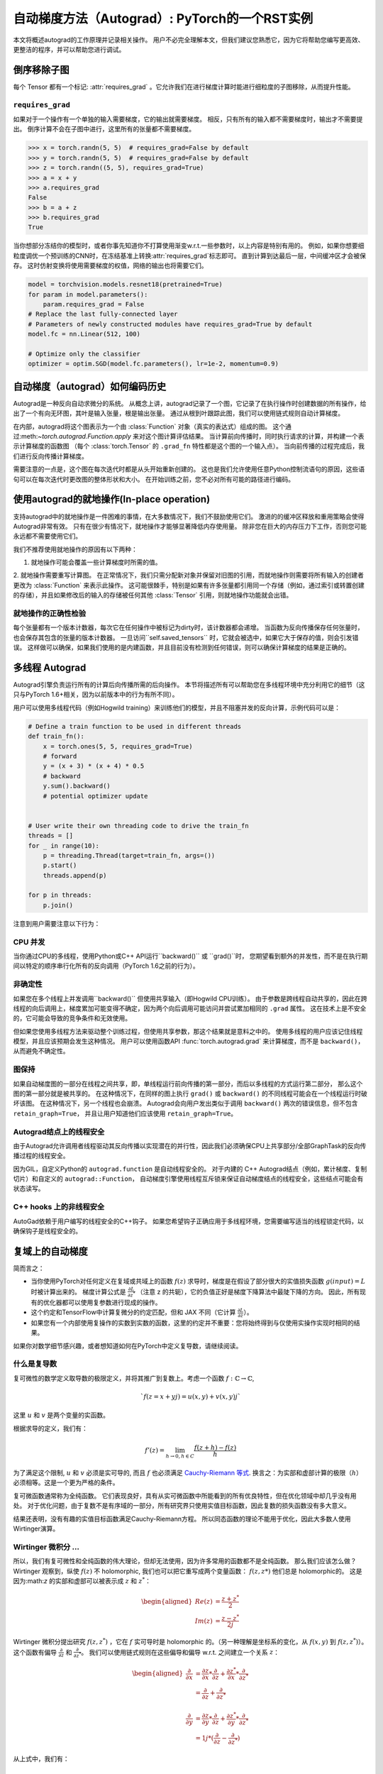 .. _autograd-mechanics:

自动梯度方法（Autograd）: PyTorch的一个RST实例
===============================================

本文将概述autograd的工作原理并记录相关操作。
用户不必完全理解本文，但我们建议您熟悉它，因为它将帮助您编写更高效、更整洁的程序，并可以帮助您进行调试。


.. _excluding-subgraphs:

倒序移除子图
---------------------------------

每个 Tensor 都有一个标记: :attr:`requires_grad` 。它允许我们在进行梯度计算时能进行细粒度的子图移除，从而提升性能。

.. _excluding-requires_grad:

``requires_grad``
^^^^^^^^^^^^^^^^^


如果对于一个操作有一个单独的输入需要梯度，它的输出就需要梯度。
相反，只有所有的输入都不需要梯度时，输出才不需要提出。
倒序计算不会在子图中进行，这里所有的张量都不需要梯度。

.. code::

    >>> x = torch.randn(5, 5)  # requires_grad=False by default
    >>> y = torch.randn(5, 5)  # requires_grad=False by default
    >>> z = torch.randn((5, 5), requires_grad=True)
    >>> a = x + y
    >>> a.requires_grad
    False
    >>> b = a + z
    >>> b.requires_grad
    True

当你想部分冻结你的模型时，或者你事先知道你不打算使用渐变w.r.t.一些参数时，以上内容是特别有用的。
例如，如果你想要细粒度调优一个预训练的CNN时，在冻结基准上转换:attr:`requires_grad`标志即可。
直到计算到达最后一层，中间缓冲区才会被保存。
这时仿射变换将使用需要梯度的权值，网络的输出也将需要它们。


.. code::

    model = torchvision.models.resnet18(pretrained=True)
    for param in model.parameters():
        param.requires_grad = False
    # Replace the last fully-connected layer
    # Parameters of newly constructed modules have requires_grad=True by default
    model.fc = nn.Linear(512, 100)

    # Optimize only the classifier
    optimizer = optim.SGD(model.fc.parameters(), lr=1e-2, momentum=0.9)

.. _how-autograd-encodes-history:

自动梯度（autograd）如何编码历史
--------------------------------

Autograd是一种反向自动求微分的系统。
从概念上讲，autograd记录了一个图，它记录了在执行操作时创建数据的所有操作，给出了一个有向无环图，其叶是输入张量，根是输出张量。
通过从根到叶跟踪此图，我们可以使用链式规则自动计算梯度。


在内部，autograd将这个图表示为一个由 :class:`Function` 对象（真实的表达式）组成的图。
这个通过:meth:`~torch.autograd.Function.apply` 来对这个图计算评估结果。
当计算前向传播时，同时执行请求的计算，并构建一个表示计算梯度的函数图
（每个 :class:`torch.Tensor` 的 ``.grad_fn`` 特性都是这个图的一个输入点）。
当向前传播的过程完成后，我们进行反向传播计算梯度。


需要注意的一点是，这个图在每次迭代时都是从头开始重新创建的。
这也是我们允许使用任意Python控制流语句的原因，这些语句可以在每次迭代时更改图的整体形状和大小。
在开始训练之前，您不必对所有可能的路径进行编码。

使用autograd的就地操作(In-place operation)
---------------------------------

支持autograd中的就地操作是一件困难的事情，在大多数情况下，我们不鼓励使用它们。
激进的的缓冲区释放和重用策略会使得Autograd非常有效。
只有在很少有情况下，就地操作才能够显著降低内存使用量。
除非您在巨大的内存压力下工作，否则您可能永远都不需要使用它们。

我们不推荐使用就地操作的原因有以下两种：

1. 就地操作可能会覆盖一些计算梯度时所需的值。

2. 就地操作需要重写计算图。
在正常情况下，我们只需分配新对象并保留对旧图的引用，而就地操作则需要将所有输入的创建者更改为 :class:`Function` 来表示此操作。
这可能很棘手，特别是如果有许多张量都引用同一个存储（例如，通过索引或转置创建的存储），并且如果修改后的输入的存储被任何其他 :class:`Tensor` 引用，则就地操作功能就会出错。



就地操作的正确性检验
^^^^^^^^^^^^^^^^^^^^^^^^^^^

每个张量都有一个版本计数器，每次它在任何操作中被标记为dirty时，该计数器都会递增。
当函数为反向传播保存任何张量时，也会保存其包含的张量的版本计数器。
一旦访问``self.saved_tensors`` 时，它就会被选中，如果它大于保存的值，则会引发错误。
这样做可以确保，如果我们使用的是内建函数，并且目前没有检测到任何错误，则可以确保计算梯度的结果是正确的。


多线程 Autograd
----------------------

Autograd引擎负责运行所有的计算后向传播所需的后向操作。
本节将描述所有可以帮助您在多线程环境中充分利用它的细节（这只与PyTorch 1.6+相关，因为以前版本中的行为有所不同）。

用户可以使用多线程代码（例如Hogwild training）来训练他们的模型，并且不阻塞并发的反向计算，示例代码可以是：

.. code::

    # Define a train function to be used in different threads
    def train_fn():
        x = torch.ones(5, 5, requires_grad=True)
        # forward
        y = (x + 3) * (x + 4) * 0.5
        # backward
        y.sum().backward()
        # potential optimizer update


    # User write their own threading code to drive the train_fn
    threads = []
    for _ in range(10):
        p = threading.Thread(target=train_fn, args=())
        p.start()
        threads.append(p)

    for p in threads:
        p.join()


注意到用户需要注意以下行为：

CPU 并发
^^^^^^^^^^^^^^^^^^

当你通过CPU的多线程，使用Python或C++ API运行``backward()`` 或 ``grad()``时，
您期望看到额外的并发性，而不是在执行期间以特定的顺序串行化所有的反向调用（PyTorch 1.6之前的行为）。


非确定性
^^^^^^^^^^^^^^^

如果您在多个线程上并发调用``backward()`` 但使用共享输入（即Hogwild CPU训练）。
由于参数是跨线程自动共享的，因此在跨线程的向后调用上，梯度累加可能变得不确定，因为两个向后调用可能访问并尝试累加相同的 ``.grad`` 属性。
这在技术上是不安全的，它可能会导致的竞争条件和无效使用。

但如果您使用多线程方法来驱动整个训练过程，但使用共享参数，那这个结果就是意料之中的。
使用多线程的用户应该记住线程模型，并且应该预期会发生这种情况。
用户可以使用函数API :func:`torch.autograd.grad` 来计算梯度，而不是 ``backward()``，从而避免不确定性。

图保持
^^^^^^^^^^^^^^^

如果自动梯度图的一部分在线程之间共享，即，单线程运行前向传播的第一部分，而后以多线程的方式运行第二部分，
那么这个图的第一部分就是被共享的。
在这种情况下，在同样的图上执行 ``grad()`` 或 ``backward()`` 的不同线程可能会在一个线程运行时破坏该图。
在这种情况下，另一个线程也会崩溃。
Autograd会向用户发出类似于调用 ``backward()`` 两次的错误信息，但不包含 ``retain_graph=True``，
并且让用户知道他们应该使用 ``retain_graph=True``。


Autograd结点上的线程安全
^^^^^^^^^^^^^^^^^^^^^^^^^^^^^^

由于Autograd允许调用者线程驱动其反向传播以实现潜在的并行性，因此我们必须确保CPU上共享部分/全部GraphTask的反向传播过程的线程安全。

因为GIL，自定义Python的 ``autograd.function`` 是自动线程安全的。
对于内建的 C++ Autograd结点（例如，累计梯度、复制切片）和自定义的 ``autograd::Function``，
自动梯度引擎使用线程互斥锁来保证自动梯度结点的线程安全，这些结点可能会有状态读写。


C++ hooks 上的非线程安全
^^^^^^^^^^^^^^^^^^^^^^^^^^^^^

AutoGad依赖于用户编写的线程安全的C++钩子。
如果您希望钩子正确应用于多线程环境，您需要编写适当的线程锁定代码，以确保钩子是线程安全的。

.. _complex_autograd-doc:

复域上的自动梯度
----------------------------

简而言之：

- 当你使用PyTorch对任何定义在复域或共域上的函数 :math:`f(z)` 求导时，梯度是在假设了部分很大的实值损失函数 :math:`g(input)=L` 时被计算出来的。
  梯度计算公式是 :math:`\frac{\partial L}{\partial z^*}` （注意 z 的共轭），它的负值正好是梯度下降算法中最陡下降的方向。
  因此，所有现有的优化器都可以使用复参数进行现成的操作。
- 这个约定和TensorFlow中计算复微分的约定匹配，但和 JAX 不同（它计算
  :math:`\frac{\partial L}{\partial z}`）。
- 如果您有一个内部使用复操作的实数到实数的函数，这里的约定并不重要：您将始终得到与仅使用实操作实现时相同的结果。

如果你对数学细节感兴趣，或者想知道如何在PyTorch中定义复导数，请继续阅读。

什么是复导数
^^^^^^^^^^^^^^^^^^^^^^^^^^^^^

复可微性的数学定义取导数的极限定义，并将其推广到复数上。考虑一个函数 :math:`f: ℂ → ℂ`,

    .. math::
        `f(z=x+yj) = u(x, y) + v(x, y)j`

这里 :math:`u` 和 :math:`v` 是两个变量的实函数。

根据求导的定义，我们有：

    .. math::
        f'(z) = \lim_{h \to 0, h \in C} \frac{f(z+h) - f(z)}{h}

为了满足这个限制, :math:`u` 和 :math:`v` 必须是实可导的, 而且 :math:`f` 也必须满足 `Cauchy-Riemann 等式
<https://en.wikipedia.org/wiki/Cauchy%E2%80%93Riemann_equations>`_.
换言之：为实部和虚部计算的极限（:math:`h`）必须相等。这是一个更为严格的条件。

复可微函数通常称为全纯函数。
它们表现良好，具有从实可微函数中所能看到的所有优良特性，但在优化领域中却几乎没有用处。
对于优化问题，由于复数不是有序域的一部分，所有研究界只使用实值目标函数，因此复数的损失函数没有多大意义。

结果还表明，没有有趣的实值目标函数满足Cauchy-Riemann方程。
所以同态函数的理论不能用于优化，因此大多数人使用Wirtinger演算。

Wirtinger 微积分 ...
^^^^^^^^^^^^^^^^^^^^^^^^^^^^^^^^^^^^^^^

所以，我们有复可微性和全纯函数的伟大理论，但却无法使用，因为许多常用的函数都不是全纯函数。
那么我们应该怎么做？
Wirtinger 观察到，纵使 :math:`f(z)` 不 holomorphic, 我们也可以把它重写成两个变量函数：
:math:`f(z, z*)` 他们总是 holomorphic的。
这是因为:math:`z` 的实部和虚部可以被表示成 :math:`z` 和 :math:`z^*`：

    .. math::
        \begin{aligned}
            Re(z) &= \frac {z + z^*}{2} \\
            Im(z) &= \frac {z - z^*}{2j}
        \end{aligned}

Wirtinger 微积分提出研究 :math:`f(z, z^*)` ，它在 :math:`f` 实可导时是 holomorphic 的。（另一种理解是坐标系的变化，从 :math:`f(x, y)`
到 :math:`f(z, z^*)`）。
这个函数有偏导
:math:`\frac{\partial }{\partial z}` 和 :math:`\frac{\partial}{\partial z^{*}}`。
我们可以使用链式规则在这些偏导和偏导 w.r.t. 之间建立一个关系 :math:`z`：


    .. math::
        \begin{aligned}
            \frac{\partial }{\partial x} &= \frac{\partial z}{\partial x} * \frac{\partial }{\partial z} + \frac{\partial z^*}{\partial x} * \frac{\partial }{\partial z^*} \\
                                         &= \frac{\partial }{\partial z} + \frac{\partial }{\partial z^*}   \\
            \\
            \frac{\partial }{\partial y} &= \frac{\partial z}{\partial y} * \frac{\partial }{\partial z} + \frac{\partial z^*}{\partial y} * \frac{\partial }{\partial z^*} \\
                                         &= 1j * (\frac{\partial }{\partial z} - \frac{\partial }{\partial z^*})
        \end{aligned}

从上式中，我们有：

    .. math::
        \begin{aligned}
            \frac{\partial }{\partial z} &= 1/2 * (\frac{\partial }{\partial x} - 1j * \frac{\partial }{\partial y})   \\
            \frac{\partial }{\partial z^*} &= 1/2 * (\frac{\partial }{\partial x} + 1j * \frac{\partial }{\partial y})
        \end{aligned}

这是Wirtinger积分的经典定义。

这个变化有很多优美的性质，例如：

- Cauchy-Riemann方程可以被简单地解释为 :math:`\frac{\partial f}{\partial z^*} = 0` （即，函数 :math:`f` 可以被完全用 :math:`z` 表达，而无需 :math:`z^*`）
- 另一个重要的结果我们即将用到，它指出当我们优化一个实值损失函数时，我们在变量更新时应该采取如下的步骤：:math:`\frac{\partial Loss}{\partial z^*}` （而不是 :math:`\frac{\partial Loss}{\partial z}`）。


更多资料请参考 https://arxiv.org/pdf/0906.4835.pdf


Wirtinger微积分在优化中如何被使用？
^^^^^^^^^^^^^^^^^^^^^^^^^^^^^^^^^^^^^^^^^^^^^^^^^

在音频和其他领域的研究人员通常使用梯度下降法来优化具有复变量的实值损失函数。
通常，这些人将实值和虚值视为可以更新的独立通道。

对于步长 :math:`s/2` 和损失函数
:math:`L`，我们可以在 :math:`ℝ^2` 上写出下列等式：

    .. math::
        \begin{aligned}
            x_{n+1} &= x_n - (s/2) * \frac{\partial L}{\partial x}  \\
            y_{n+1} &= y_n - (s/2) * \frac{\partial L}{\partial y}
        \end{aligned}

上面等式是如何变换到复数域 :math:`ℂ`上的呢？

    .. math::
        \begin{aligned}
            z_{n+1} &= x_n - (s/2) * \frac{\partial L}{\partial x} + 1j * (y_n - (s/2) * \frac{\partial L}{\partial y}) \\
                    &= z_n - s * 1/2 * (\frac{\partial L}{\partial x} + j \frac{\partial L}{\partial y}) \\
                    &= z_n - s * \frac{\partial L}{\partial z^*}
        \end{aligned}

有趣的事情发生了：
Wirtinger 积分告诉我们，我们可以将上述复变量更新的公式简化为只涉及共轭Wirtinger导数的形式。
由于共轭Wirtinger导数给了我们实值损失函数正确的一步，
所以当你区分一个具有实值的损失函数时，PyTorch给出了这个导数。


Pythorch如何计算 Wirtinger 共轭导数?
^^^^^^^^^^^^^^^^^^^^^^^^^^^^^^^^^^^^^^^^^^^^^^^^^^^^^^^^^^^^^^^

通常，我们导数的公式以 `grad_output` 作为输入，表示我们已经得到的向量的Jacobian积，例如，
:math:`\frac{\partial L}{\partial s^*}`，这里 :math:`L` 是整个计算的损失函数（产生一个实损失值）
:math:`s`是这个函数的输出。
我们的目标是计算:math:`\frac{\partial L}{\partial z^*}`，这里 :math:`z`是函数的输入。
在实值损失函数的场景中，我们可以只计算:math:`\frac{\partial L}{\partial z^*}`。
总是链式法则暗示了我们也应该计算:math:`\frac{\partial L}{\partial z^*}`。
如果要跳过此推导，请查看本节中的最后一个公式，然后跳到下一节。



我们继续考虑在 :math:`f: ℂ → ℂ` 上的
:math:`f(z) = f(x+yj) = u(x, y) + v(x, y)j` 。
如前所述，Autograd的梯度约定是围绕实值损失函数的优化，因此我们假设 :math:`f` 是较大的实值损失函数 :math:`g` 的一部分。
使用链式法则，我们有：

    .. math::
        \frac{\partial L}{\partial z^*} = \frac{\partial L}{\partial u} * \frac{\partial u}{\partial z^*} + \frac{\partial L}{\partial v} * \frac{\partial v}{\partial z^*}
        :label: [1]

使用 Wirtinger 导数的定义，我们可以写出：

    .. math::
        \begin{aligned}
            \frac{\partial L}{\partial s} = 1/2 * (\frac{\partial L}{\partial u} - \frac{\partial L}{\partial v} j) \\
            \frac{\partial L}{\partial s^*} = 1/2 * (\frac{\partial L}{\partial u} + \frac{\partial L}{\partial v} j)
        \end{aligned}

注意到因为 :math:`u` 和 :math:`v` 是实值函数，
且根据我们的假设， :math:`L` 是实数， :math:`f` 是一个实值函数的一部分，我们有：

    .. math::
        (\frac{\partial L}{\partial s})^* = \frac{\partial L}{\partial s^*}
        :label: [2]

即， :math:`\frac{\partial L}{\partial s}` 等于 :math:`grad\_output^*`。

用:math:`\frac{\partial L}{\partial u}` 和 :math:`\frac{\partial L}{\partial v}` 解上面的不等式，我们有：

    .. math::
        \begin{aligned}
            \frac{\partial L}{\partial u} = \frac{\partial L}{\partial s} + \frac{\partial L}{\partial s^*} \\
            \frac{\partial L}{\partial v} = -1j * (\frac{\partial L}{\partial s} - \frac{\partial L}{\partial s^*})
        \end{aligned}
        :label: [3]

替换 :eq:`[1]` 中的 :eq:`[3]`，我们有：

    .. math::
        \begin{aligned}
            \frac{\partial L}{\partial z^*} &= (\frac{\partial L}{\partial s} + \frac{\partial L}{\partial s^*}) * \frac{\partial u}{\partial z^*} - 1j * (\frac{\partial L}{\partial s} - \frac{\partial L}{\partial s^*}) * \frac{\partial v}{\partial z^*}  \\
                                            &= \frac{\partial L}{\partial s} * (\frac{\partial u}{\partial z^*} + \frac{\partial v}{\partial z^*} j) + \frac{\partial L}{\partial s^*} * (\frac{\partial u}{\partial z^*} - \frac{\partial v}{\partial z^*} j)  \\
                                            &= \frac{\partial L}{\partial s^*} * \frac{\partial (u + vj)}{\partial z^*} + \frac{\partial L}{\partial s} * \frac{\partial (u + vj)^*}{\partial z^*}  \\
                                            &= \frac{\partial L}{\partial s} * \frac{\partial s}{\partial z^*} + \frac{\partial L}{\partial s^*} * \frac{\partial s^*}{\partial z^*}    \\
        \end{aligned}

使用 :eq:`[2]`，我们有：

    .. math::
        \begin{aligned}
            \frac{\partial L}{\partial z^*} &= (\frac{\partial L}{\partial s^*})^* * \frac{\partial s}{\partial z^*} + \frac{\partial L}{\partial s^*} * (\frac{\partial s}{\partial z})^*  \\
                                            &= \boxed{ (grad\_output)^* * \frac{\partial s}{\partial z^*} + grad\_output * {(\frac{\partial s}{\partial z})}^* }       \\
        \end{aligned}
        :label: [4]


最后一个公式是编写自己的梯度的重要公式，因为它将我们的导数公式分解为一个更简单的公式，易于手工计算。

如何为复函数写自己的求导公式
^^^^^^^^^^^^^^^^^^^^^^^^^^^^^^^^^^^^^^^^^^^^^^^^^^^^^^^^^^^^^^^^^

上面的方盒等式给出了复函数上计算导数的通用公式。
然而，我们仍需计算 :math:`\frac{\partial s}{\partial z}` 和 :math:`\frac{\partial s}{\partial z^*}`。
可以用以下两种方式计算：

    - 第一种方法是使用 Wirtinger 导数的定义来直接使用以下公式 :math:`\frac{\partial s}{\partial x}` 和 :math:`\frac{\partial s}{\partial y}`计算 :math:`\frac{\partial s}{\partial z}` 和 :math:`\frac{\partial s}{\partial z^*}`。
    - 第二种方法是用交换变量的小技巧，将 :math:`f(z)` 重写为两个变量函数 :math:`f(z, z^*)`，并通过把 :math:`z` 和 :math:`z^*` 作为不相关的变量来计算共轭导数。这通常很容易，因为如果函数是holomorphic的，只有 :math:`z` 才会被用到（ :math:`\frac{\partial s}{\partial z^*}` 的值会为零）。

考虑 :math:`f(z = x + yj) = c * z = c * (x+yj)` 函数，其中 :math:`c \in ℝ`.

使用第一种方法计算 Wirtinger 导数，我们有：

.. math::
    \begin{aligned}
        \frac{\partial s}{\partial z} &= 1/2 * (\frac{\partial s}{\partial x} - \frac{\partial s}{\partial y} j) \\
                                      &= 1/2 * (c - (c * 1j) * 1j)  \\
                                      &= c                          \\
        \\
        \\
        \frac{\partial s}{\partial z^*} &= 1/2 * (\frac{\partial s}{\partial x} + \frac{\partial s}{\partial y} j) \\
                                        &= 1/2 * (c + (c * 1j) * 1j)  \\
                                        &= 0                          \\
    \end{aligned}

使用 :eq:`[4]`, 和 `grad\_output = 1.0` (这是 :func:`backward` 在 PyTorch中被一个标量输出调用时的默认梯度输出)，我们有：

    .. math::
        \frac{\partial L}{\partial z^*} = 1 * 0 + 1 * c = c

使用第二种方法计算 Wirtinger 导数，我们直接得到：

    .. math::
        \begin{aligned}
           \frac{\partial s}{\partial z} &= \frac{\partial (c*z)}{\partial z}       \\
                                         &= c                                       \\
            \frac{\partial s}{\partial z^*} &= \frac{\partial (c*z)}{\partial z^*}       \\
                                         &= 0
        \end{aligned}

再次使用 :eq:`[4]` ，我们有 :math:`\frac{\partial L}{\partial z^*} = c`.
如你所见，第二种方法涉及的计算较少，并且对于更快的计算更为方便。

关于跨域函数(cross-domain functions)
^^^^^^^^^^^^^^^^^^^^^^^^^^^^^^^^^^

一些函数将复输入映射到实值输出。
这些函数是 :eq:`[4]` 的一个特例，我们可以通过下述链式规则推导出这个式子：


    - 对于 :math:`f: ℂ → ℝ`，我们有：

        .. math::
            \frac{\partial L}{\partial z^*} = 2 * grad\_output * \frac{\partial s}{\partial z^{*}}

    - 对于 :math:`f: ℝ → ℂ`，我们有：

        .. math::
            \frac{\partial L}{\partial z^*} = 2 * Re(grad\_out^* * \frac{\partial s}{\partial z^{*}})
